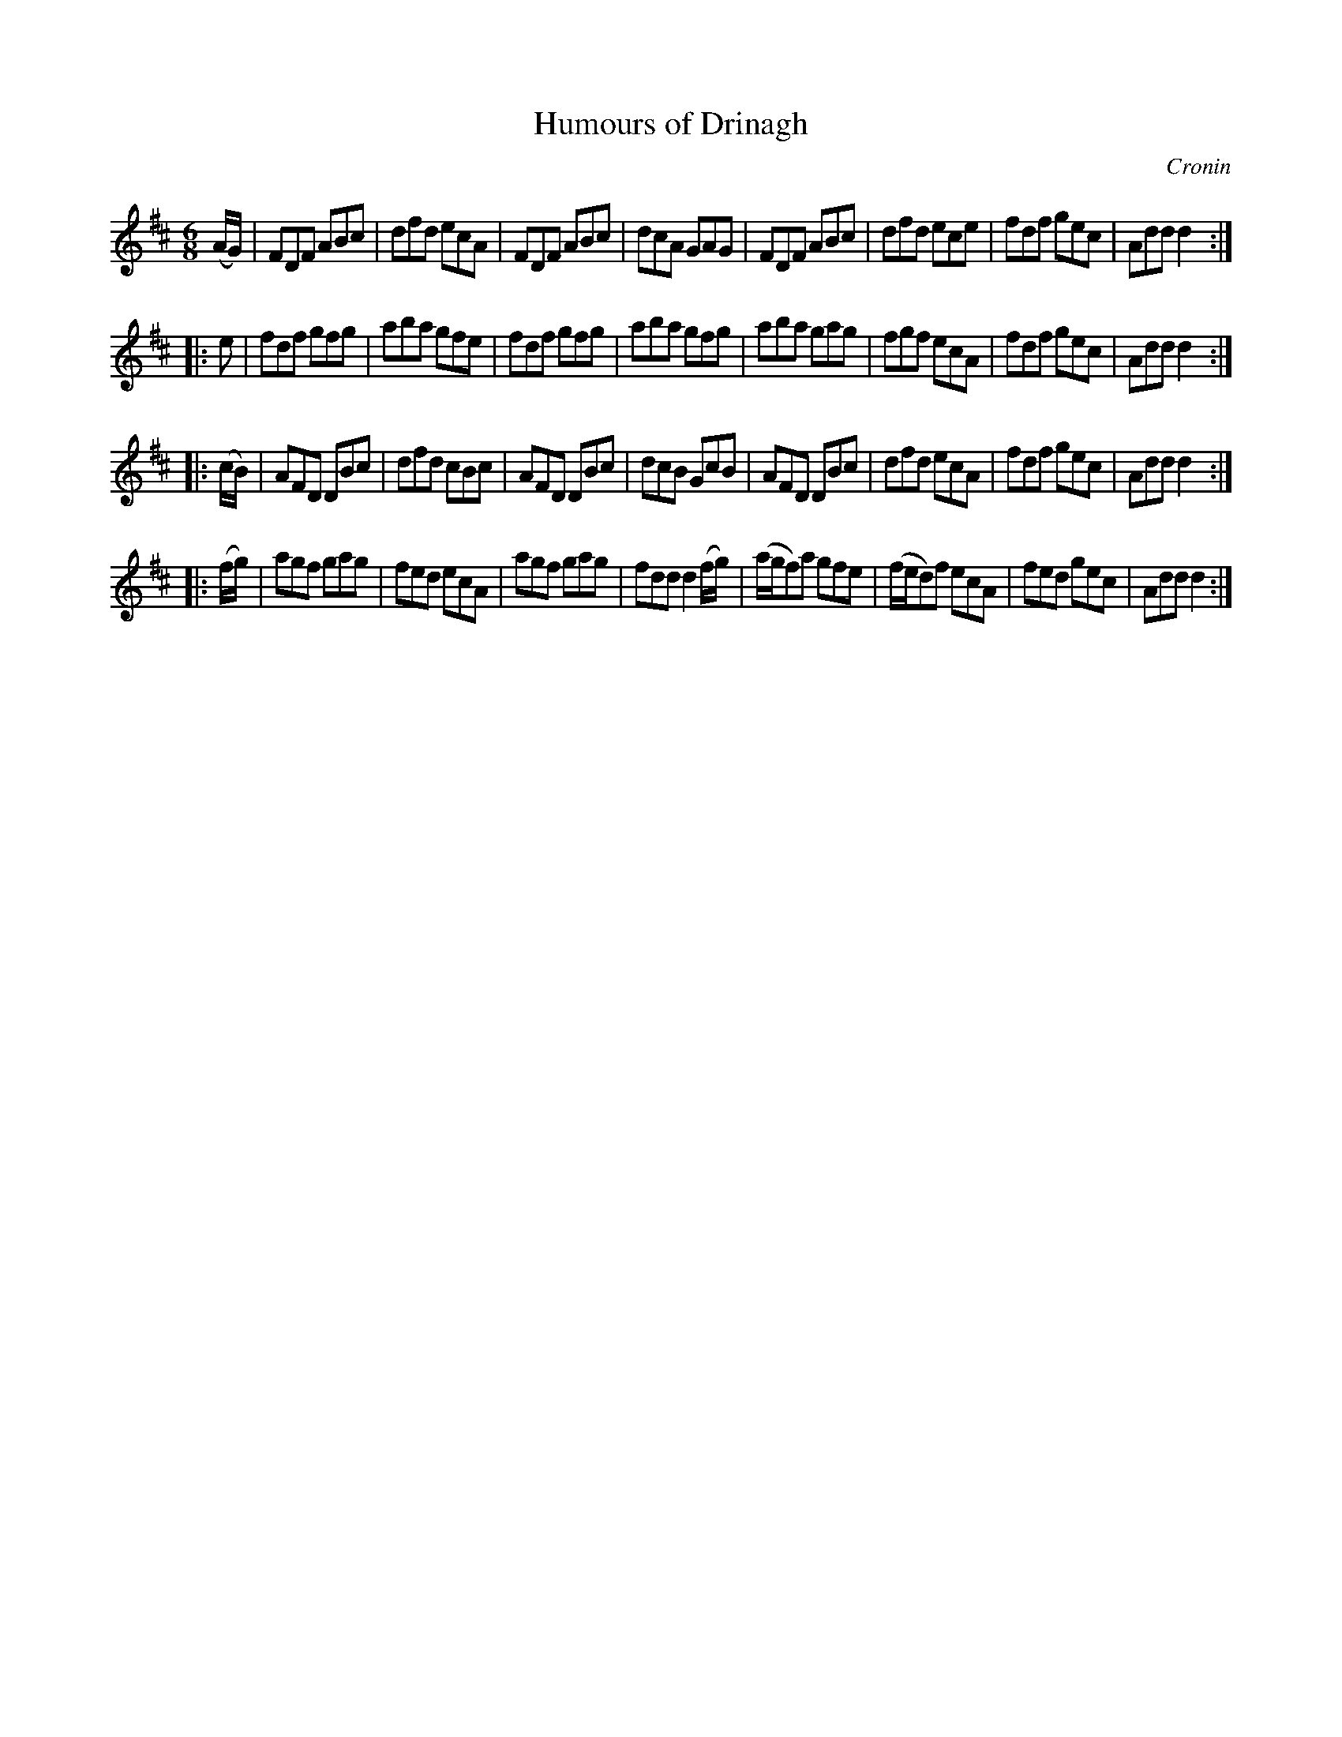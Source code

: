 X: 1022
T: Humours of Drinagh
B: O'Neill's 1850 #1022
O: Cronin
Z: Dan G. Petersen, dangp@post6.tele.dk
M: 6/8
L: 1/8
K: D
(A/G/) |\
FDF ABc | dfd ecA | FDF ABc | dcA GAG |\
FDF ABc | dfd ece | fdf gec | Add d2 :|
|: e |\
fdf gfg | aba gfe | fdf gfg | aba gfg |\
aba gag | fgf ecA | fdf gec | Add d2 :|
|: (c/B/) |\
AFD DBc | dfd cBc | AFD DBc | dcB GcB |\
AFD DBc | dfd ecA | fdf gec | Add d2 :|
|: (f/g/) |\
agf gag | fed ecA | agf gag | fdd d2(f/g/) |\
(a/g/f)a gfe | (f/e/d)f ecA | fed gec | Add d2 :|
